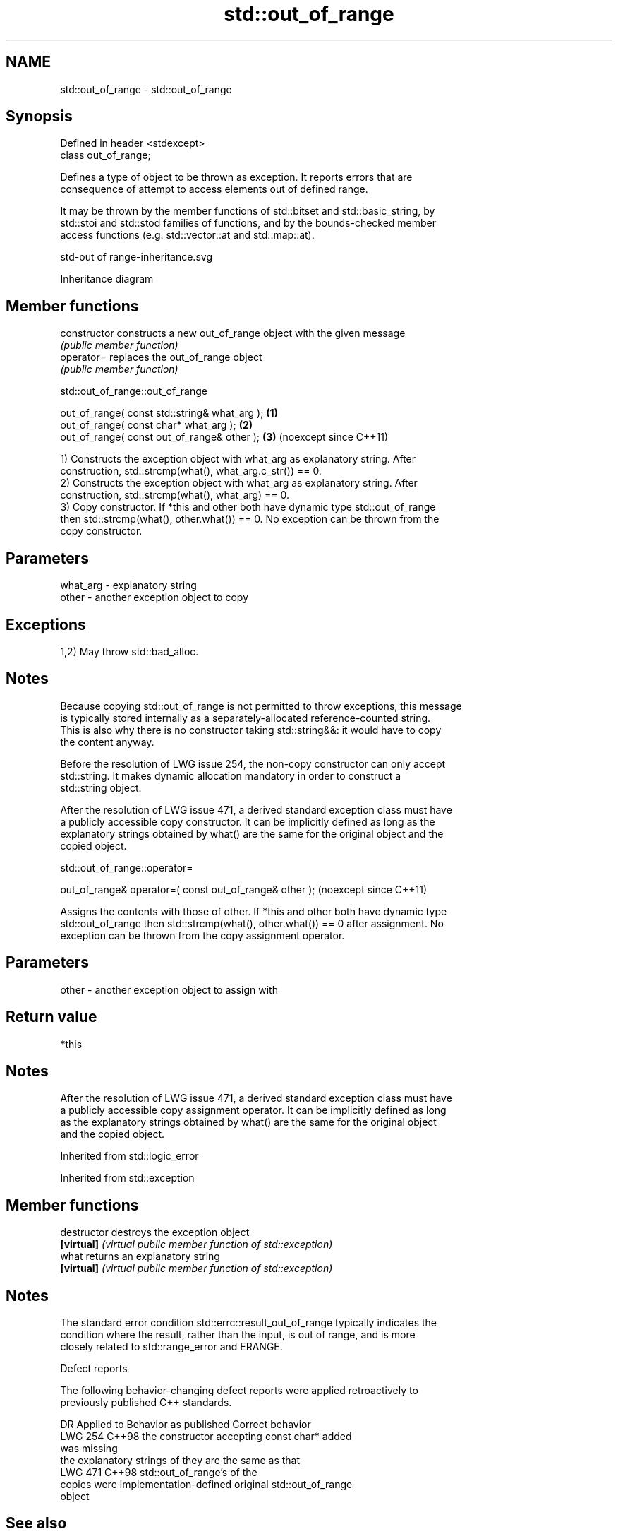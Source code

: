 .TH std::out_of_range 3 "2024.06.10" "http://cppreference.com" "C++ Standard Libary"
.SH NAME
std::out_of_range \- std::out_of_range

.SH Synopsis
   Defined in header <stdexcept>
   class out_of_range;

   Defines a type of object to be thrown as exception. It reports errors that are
   consequence of attempt to access elements out of defined range.

   It may be thrown by the member functions of std::bitset and std::basic_string, by
   std::stoi and std::stod families of functions, and by the bounds-checked member
   access functions (e.g. std::vector::at and std::map::at).

   std-out of range-inheritance.svg

                                   Inheritance diagram

.SH Member functions

   constructor   constructs a new out_of_range object with the given message
                 \fI(public member function)\fP
   operator=     replaces the out_of_range object
                 \fI(public member function)\fP

std::out_of_range::out_of_range

   out_of_range( const std::string& what_arg ); \fB(1)\fP
   out_of_range( const char* what_arg );        \fB(2)\fP
   out_of_range( const out_of_range& other );   \fB(3)\fP (noexcept since C++11)

   1) Constructs the exception object with what_arg as explanatory string. After
   construction, std::strcmp(what(), what_arg.c_str()) == 0.
   2) Constructs the exception object with what_arg as explanatory string. After
   construction, std::strcmp(what(), what_arg) == 0.
   3) Copy constructor. If *this and other both have dynamic type std::out_of_range
   then std::strcmp(what(), other.what()) == 0. No exception can be thrown from the
   copy constructor.

.SH Parameters

   what_arg - explanatory string
   other    - another exception object to copy

.SH Exceptions

   1,2) May throw std::bad_alloc.

.SH Notes

   Because copying std::out_of_range is not permitted to throw exceptions, this message
   is typically stored internally as a separately-allocated reference-counted string.
   This is also why there is no constructor taking std::string&&: it would have to copy
   the content anyway.

   Before the resolution of LWG issue 254, the non-copy constructor can only accept
   std::string. It makes dynamic allocation mandatory in order to construct a
   std::string object.

   After the resolution of LWG issue 471, a derived standard exception class must have
   a publicly accessible copy constructor. It can be implicitly defined as long as the
   explanatory strings obtained by what() are the same for the original object and the
   copied object.

std::out_of_range::operator=

   out_of_range& operator=( const out_of_range& other );  (noexcept since C++11)

   Assigns the contents with those of other. If *this and other both have dynamic type
   std::out_of_range then std::strcmp(what(), other.what()) == 0 after assignment. No
   exception can be thrown from the copy assignment operator.

.SH Parameters

   other - another exception object to assign with

.SH Return value

   *this

.SH Notes

   After the resolution of LWG issue 471, a derived standard exception class must have
   a publicly accessible copy assignment operator. It can be implicitly defined as long
   as the explanatory strings obtained by what() are the same for the original object
   and the copied object.

Inherited from std::logic_error

Inherited from std::exception

.SH Member functions

   destructor   destroys the exception object
   \fB[virtual]\fP    \fI(virtual public member function of std::exception)\fP
   what         returns an explanatory string
   \fB[virtual]\fP    \fI(virtual public member function of std::exception)\fP

.SH Notes

   The standard error condition std::errc::result_out_of_range typically indicates the
   condition where the result, rather than the input, is out of range, and is more
   closely related to std::range_error and ERANGE.

   Defect reports

   The following behavior-changing defect reports were applied retroactively to
   previously published C++ standards.

     DR    Applied to         Behavior as published               Correct behavior
   LWG 254 C++98      the constructor accepting const char*  added
                      was missing
                      the explanatory strings of             they are the same as that
   LWG 471 C++98      std::out_of_range's                    of the
                      copies were implementation-defined     original std::out_of_range
                                                             object

.SH See also

   at      accesses the specified character with bounds checking
           \fI(public member function of std::basic_string<CharT,Traits,Allocator>)\fP
   at      accesses the specified character with bounds checking
           \fI(public member function of std::basic_string_view<CharT,Traits>)\fP
   at      access specified element with bounds checking
           \fI(public member function of std::deque<T,Allocator>)\fP
   at      access specified element with bounds checking
           \fI(public member function of std::map<Key,T,Compare,Allocator>)\fP
           access specified element with bounds checking
   at      \fI\fI(public member\fP function of\fP
           std::unordered_map<Key,T,Hash,KeyEqual,Allocator>)
   at      access specified element with bounds checking
           \fI(public member function of std::vector<T,Allocator>)\fP
   at      access specified element with bounds checking
           \fI(public member function of std::array<T,N>)\fP
   at      access specified element with bounds checking
   (C++26) \fI(public member function of std::span<T,Extent>)\fP
